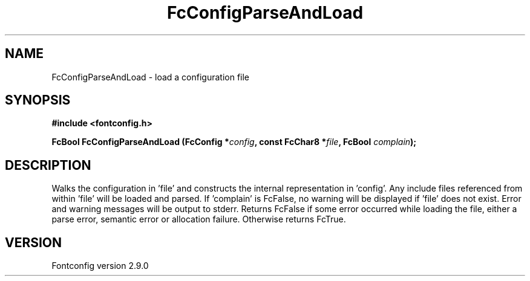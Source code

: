 .\" This manpage has been automatically generated by docbook2man 
.\" from a DocBook document.  This tool can be found at:
.\" <http://shell.ipoline.com/~elmert/comp/docbook2X/> 
.\" Please send any bug reports, improvements, comments, patches, 
.\" etc. to Steve Cheng <steve@ggi-project.org>.
.TH "FcConfigParseAndLoad" "3" "16 April 2012" "" ""

.SH NAME
FcConfigParseAndLoad \- load a configuration file
.SH SYNOPSIS
.sp
\fB#include <fontconfig.h>
.sp
FcBool FcConfigParseAndLoad (FcConfig *\fIconfig\fB, const FcChar8 *\fIfile\fB, FcBool \fIcomplain\fB);
\fR
.SH "DESCRIPTION"
.PP
Walks the configuration in 'file' and constructs the internal representation
in 'config'.  Any include files referenced from within 'file' will be loaded
and parsed.  If 'complain' is FcFalse, no warning will be displayed if
\&'file' does not exist. Error and warning messages will be output to stderr.
Returns FcFalse if some error occurred while loading the file, either a
parse error, semantic error or allocation failure. Otherwise returns FcTrue.
.SH "VERSION"
.PP
Fontconfig version 2.9.0
